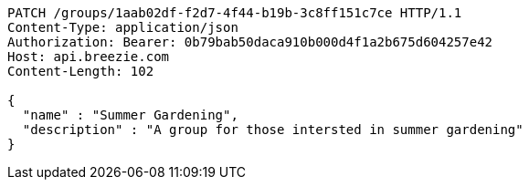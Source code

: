 [source,http,options="nowrap"]
----
PATCH /groups/1aab02df-f2d7-4f44-b19b-3c8ff151c7ce HTTP/1.1
Content-Type: application/json
Authorization: Bearer: 0b79bab50daca910b000d4f1a2b675d604257e42
Host: api.breezie.com
Content-Length: 102

{
  "name" : "Summer Gardening",
  "description" : "A group for those intersted in summer gardening"
}
----